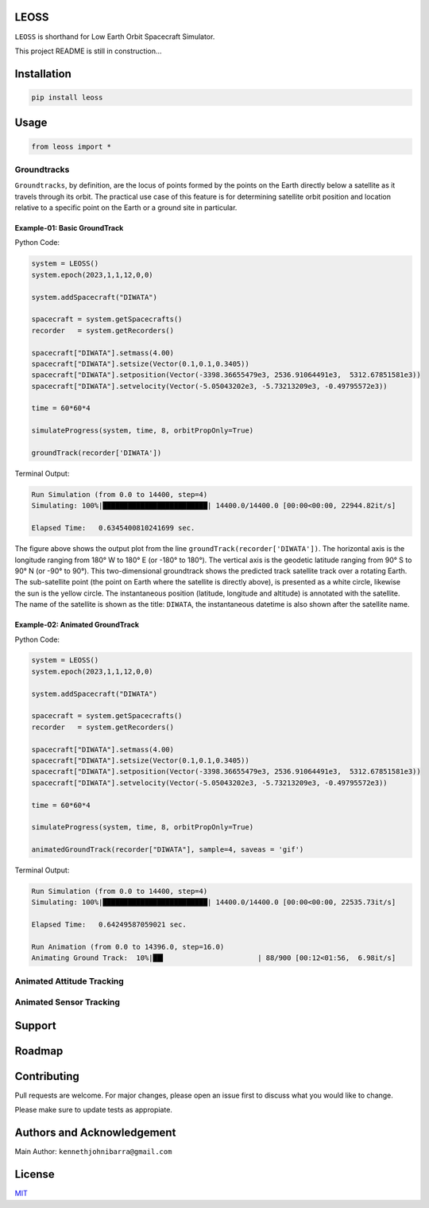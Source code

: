LEOSS
=====

``LEOSS`` is shorthand for Low Earth Orbit Spacecraft Simulator. 

This project README is still in construction...

Installation
============

.. code:: sh

    pip install leoss

Usage
=====

.. code:: python

    from leoss import *

Groundtracks
---------------------

``Groundtracks``, by definition, are the locus of points formed by the points on the Earth directly below a satellite
as it travels through its orbit. The practical use case of this feature is for determining satellite orbit position and
location relative to a specific point on the Earth or a ground site in particular. 

Example-01: Basic GroundTrack
~~~~~~~~~~~~~~~~~~~~~~~~~~~~~

..  tabs::

    ..  group-tab:: code

        ..  code-block:: python

            system = LEOSS()
            system.epoch(2023,1,1,12,0,0)

            system.addSpacecraft("DIWATA")

            spacecraft = system.getSpacecrafts()
            recorder   = system.getRecorders()

            spacecraft["DIWATA"].setmass(4.00)
            spacecraft["DIWATA"].setsize(Vector(0.1,0.1,0.3405))
            spacecraft["DIWATA"].setposition(Vector(-3398.36655479e3, 2536.91064491e3,  5312.67851581e3))
            spacecraft["DIWATA"].setvelocity(Vector(-5.05043202e3, -5.73213209e3, -0.49795572e3))

            time = 60*60*4

            simulateProgress(system, time, 8, orbitPropOnly=True)

            groundTrack(recorder['DIWATA'])

    ..  group-tab:: output

        ..  code-block:: sh

            Run Simulation (from 0.0 to 14400, step=4)
            Simulating: 100%|█████████████████████████| 14400.0/14400.0 [00:00<00:00, 22944.82it/s]

            Elapsed Time:   0.6345400810241699 sec.

Python Code:

.. code:: python

    system = LEOSS()
    system.epoch(2023,1,1,12,0,0)

    system.addSpacecraft("DIWATA")

    spacecraft = system.getSpacecrafts()
    recorder   = system.getRecorders()

    spacecraft["DIWATA"].setmass(4.00)
    spacecraft["DIWATA"].setsize(Vector(0.1,0.1,0.3405))
    spacecraft["DIWATA"].setposition(Vector(-3398.36655479e3, 2536.91064491e3,  5312.67851581e3))
    spacecraft["DIWATA"].setvelocity(Vector(-5.05043202e3, -5.73213209e3, -0.49795572e3))

    time = 60*60*4

    simulateProgress(system, time, 8, orbitPropOnly=True)

    groundTrack(recorder['DIWATA'])


Terminal Output:

.. code:: sh

    Run Simulation (from 0.0 to 14400, step=4)
    Simulating: 100%|█████████████████████████| 14400.0/14400.0 [00:00<00:00, 22944.82it/s]

    Elapsed Time:   0.6345400810241699 sec.

|Groundtrack Image|

The figure above shows the output plot from the line  ``groundTrack(recorder['DIWATA'])``. The horizontal axis is the longitude ranging from 180° W to 180° E (or -180° to 180°).
The vertical axis is the geodetic latitude ranging from 90° S to 90° N (or -90° to 90°). This two-dimensional groundtrack shows the predicted track satellite track over a rotating Earth.
The sub-satellite point (the point on Earth where the satellite is directly above), is presented as a white circle, likewise the sun is the yellow circle.
The instantaneous position (latitude, longitude and altitude) is annotated with the satellite. The name of the satellite is shown as the title: ``DIWATA``, the instantaneous datetime is also shown after the satellite name.

Example-02: Animated GroundTrack
~~~~~~~~~~~~~~~~~~~~~~~~~~~~~~~~

Python Code:

.. code:: python

    system = LEOSS()
    system.epoch(2023,1,1,12,0,0)

    system.addSpacecraft("DIWATA")

    spacecraft = system.getSpacecrafts()
    recorder   = system.getRecorders()

    spacecraft["DIWATA"].setmass(4.00)
    spacecraft["DIWATA"].setsize(Vector(0.1,0.1,0.3405))
    spacecraft["DIWATA"].setposition(Vector(-3398.36655479e3, 2536.91064491e3,  5312.67851581e3))
    spacecraft["DIWATA"].setvelocity(Vector(-5.05043202e3, -5.73213209e3, -0.49795572e3))

    time = 60*60*4

    simulateProgress(system, time, 8, orbitPropOnly=True)

    animatedGroundTrack(recorder["DIWATA"], sample=4, saveas = 'gif')


Terminal Output:

.. code:: sh

    Run Simulation (from 0.0 to 14400, step=4)
    Simulating: 100%|█████████████████████████| 14400.0/14400.0 [00:00<00:00, 22535.73it/s]

    Elapsed Time:   0.64249587059021 sec.

    Run Animation (from 0.0 to 14396.0, step=16.0)
    Animating Ground Track:  10%|██▍                      | 88/900 [00:12<01:56,  6.98it/s]

|Groundtrack GIF|

Animated Attitude Tracking
--------------------------

|Attitudetrack|

Animated Sensor Tracking
------------------------

|Sensortrack|

Support
=======

Roadmap
=======

Contributing
============

Pull requests are welcome. For major changes, please open an issue first to discuss what you would like to change.

Please make sure to update tests as appropiate.

Authors and Acknowledgement
===========================

Main Author: ``kennethjohnibarra@gmail.com``

License
=======

`MIT <https://choosealicense.com/licenses/mit/>`__

.. |Groundtrack Image| image:: https://github.com/space-hiro/LEOSS/blob/main/examples/Figure_1.png
.. |Groundtrack GIF| image:: https://github.com/space-hiro/LEOSS/blob/main/examples/Groundtrack.gif
.. |Attitudetrack| image:: https://github.com/space-hiro/LEOSS/blob/main/examples/Attitudetrack.gif
.. |Sensortrack| image:: https://github.com/space-hiro/LEOSS/blob/main/examples/Sensortrack.gif